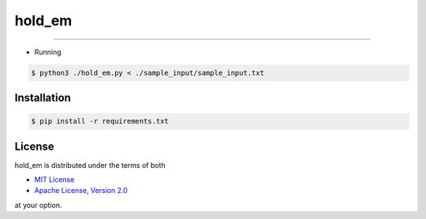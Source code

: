 hold_em
=======

-----

- Running

.. code-block:: bash

    $ python3 ./hold_em.py < ./sample_input/sample_input.txt

Installation
------------

.. code-block:: bash

    $ pip install -r requirements.txt

License
-------

hold_em is distributed under the terms of both

- `MIT License <https://choosealicense.com/licenses/mit>`_
- `Apache License, Version 2.0 <https://choosealicense.com/licenses/apache-2.0>`_

at your option.
